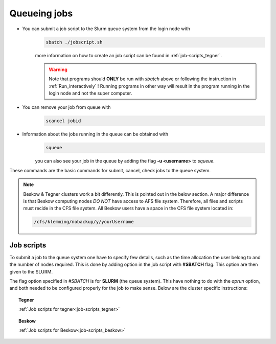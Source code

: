 .. index:: Queue jobs
.. _Queueing_jobs:

Queueing jobs
=============

* You can submit a job script to the Slurm queue system from the login node with
	.. code-block:: bash


		sbatch ./jobscript.sh

	more information on how to create an job script can be found in :ref:`job-scripts_tegner`.

	.. Warning::

	   Note that programs should **ONLY** be run with `sbatch` above or following the instruction in :ref:`Run_interactively` ! Running programs in other way will result in the program running in the login node and not the super computer. 
* You can remove your job from queue with
	.. code-block:: bash
	
		scancel jobid

* Information about the jobs running in the queue can be obtained with
	.. code-block:: bash
		
		squeue

	you can also see your job in the queue by adding the flag **-u <username>** to *squeue*.


These commands are the basic commands for submit, cancel, check jobs to the queue system.

.. Note::
   
   Beskow & Tegner clusters work a bit differently. This is pointed out in the below section. A major difference is that Beskow computing nodes *DO NOT* have access to AFS file system. Therefore, all files and scripts must recide in the CFS file system. All Beskow users have a space in the CFS file system located in:

   .. code-block:: bash
		
	   /cfs/klemming/nobackup/y/yourUsername




Job scripts
***********

To submit a job to the queue system one have to specify few details, such as the time allocation the user belong to and the number of nodes required. This is done by adding option in the job script with **#SBATCH** flag. This option are then given to the SLURM.

   
The flag option specified in `#SBATCH` is for **SLURM** (the queue system). This have nothing to do with the `aprun` option, and both needed to be configured properly for the job to make sense. Below are the cluster specific instructions:


.. topic:: Tegner

   :ref:`Job scripts for tegner<job-scripts_tegner>`

.. topic:: Beskow

   :ref:`Job scripts for Beskow<job-scripts_beskow>`
